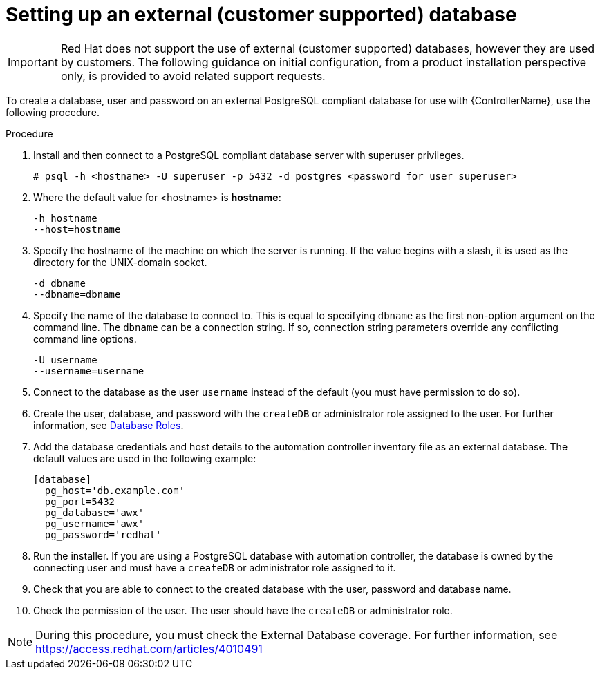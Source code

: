 [id="proc-setup-postgresql-ext-database"]

= Setting up an external (customer supported) database

[IMPORTANT]
====
Red{nbsp}Hat does not support the use of external (customer supported) databases, however they are used by customers. 
The following guidance on initial configuration, from a product installation perspective only, is provided to avoid related support requests.
====  

To create a database, user and password on an external PostgreSQL compliant database for use with {ControllerName}, use the following procedure.


.Procedure
. Install and then connect to a PostgreSQL compliant database server with superuser privileges.
+
----
# psql -h <hostname> -U superuser -p 5432 -d postgres <password_for_user_superuser>
----
+
. Where the default value for <hostname> is *hostname*:
+
----
-h hostname
--host=hostname
----
+
. Specify the hostname of the machine on which the server is running. 
If the value begins with a slash, it is used as the directory for the UNIX-domain socket.
+
----
-d dbname
--dbname=dbname 
----
+
. Specify the name of the database to connect to. 
This is equal to specifying `dbname` as the first non-option argument on the command line. 
The `dbname` can be a connection string. 
If so, connection string parameters override any conflicting command line options.
+
----
-U username
--username=username 
----
+
. Connect to the database as the user `username` instead of the default (you must have permission to do so).

. Create the user, database, and password with the `createDB` or administrator role assigned to the user. 
For further information, see link:https://www.postgresql.org/docs/13/user-manag.html[Database Roles].
. Add the database credentials and host details to the automation controller inventory file as an external database.
The default values are used in the following example:
+

----
[database]
  pg_host='db.example.com'
  pg_port=5432
  pg_database='awx'
  pg_username='awx'
  pg_password='redhat'
----
+

. Run the installer.
If you are using a PostgreSQL database with automation controller, the database is owned by the connecting user and must have a `createDB` or administrator role assigned to it.
. Check that you are able to connect to the created database with the user, password and database name.
. Check the permission of the user. The user should have the `createDB` or administrator role.

[NOTE]
====
During this procedure, you must check the External Database coverage. For further information, see https://access.redhat.com/articles/4010491
====

